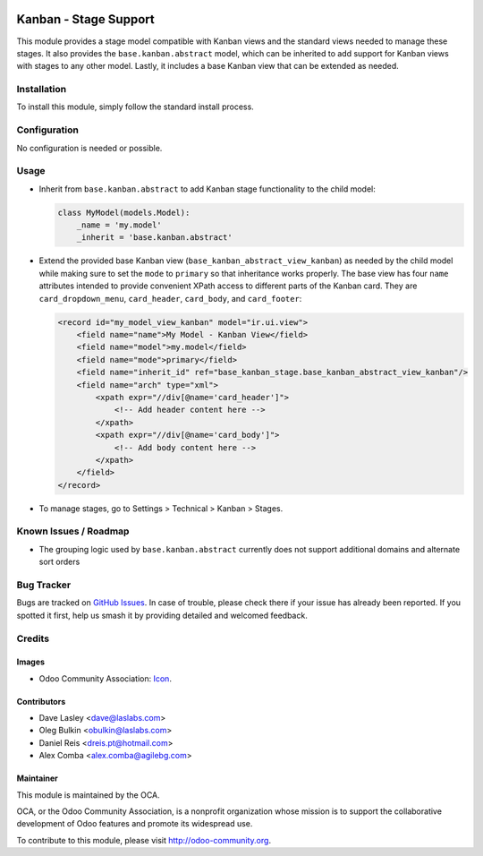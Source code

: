 .. image:: https://img.shields.io/badge/licence-lgpl--3-blue.svg
   :target: http://www.gnu.org/licenses/LGPL-3.0-standalone.html
   :alt: License: LGPL-3

======================
Kanban - Stage Support
======================

This module provides a stage model compatible with Kanban views and the 
standard views needed to manage these stages. It also provides the 
``base.kanban.abstract`` model, which can be inherited to add support for 
Kanban views with stages to any other model. Lastly, it includes a base Kanban 
view that can be extended as needed.

Installation
============

To install this module, simply follow the standard install process.

Configuration
=============

No configuration is needed or possible.

Usage
=====

* Inherit from ``base.kanban.abstract`` to add Kanban stage functionality to 
  the child model:

  .. code-block:: python

    class MyModel(models.Model):
        _name = 'my.model'
        _inherit = 'base.kanban.abstract'

* Extend the provided base Kanban view (``base_kanban_abstract_view_kanban``) 
  as needed by the child model while making sure to set the ``mode`` to
  ``primary`` so that inheritance works properly. The base view has four
  ``name`` attributes intended to provide convenient XPath access to different
  parts of the Kanban  card. They are ``card_dropdown_menu``, ``card_header``,
  ``card_body``, and ``card_footer``:

  .. code-block:: xml

    <record id="my_model_view_kanban" model="ir.ui.view">
        <field name="name">My Model - Kanban View</field>
        <field name="model">my.model</field>
        <field name="mode">primary</field>
        <field name="inherit_id" ref="base_kanban_stage.base_kanban_abstract_view_kanban"/>
        <field name="arch" type="xml">
            <xpath expr="//div[@name='card_header']">
                <!-- Add header content here -->
            </xpath>
            <xpath expr="//div[@name='card_body']">
                <!-- Add body content here -->
            </xpath>
        </field>
    </record>

* To manage stages, go to Settings > Technical > Kanban > Stages.

.. image:: https://odoo-community.org/website/image/ir.attachment/5784_f2813bd/datas
   :alt: Try me on Runbot
   :target: https://runbot.odoo-community.org/runbot/162/10.0

Known Issues / Roadmap
======================

* The grouping logic used by ``base.kanban.abstract`` currently does not 
  support additional domains and alternate sort orders

Bug Tracker
===========

Bugs are tracked on `GitHub Issues <https://github.com/OCA/server-tools/issues>`_.
In case of trouble, please check there if your issue has already been reported. 
If you spotted it first, help us smash it by providing detailed and welcomed 
feedback.

Credits
=======

Images
------

* Odoo Community Association: 
  `Icon <https://github.com/OCA/maintainer-tools/blob/master/template/module/static/description/icon.svg>`_.

Contributors
------------

* Dave Lasley <dave@laslabs.com>
* Oleg Bulkin <obulkin@laslabs.com>
* Daniel Reis <dreis.pt@hotmail.com>
* Alex Comba <alex.comba@agilebg.com>

Maintainer
----------

.. image:: https://odoo-community.org/logo.png
   :alt: Odoo Community Association
   :target: https://odoo-community.org

This module is maintained by the OCA.

OCA, or the Odoo Community Association, is a nonprofit organization whose
mission is to support the collaborative development of Odoo features and
promote its widespread use.

To contribute to this module, please visit http://odoo-community.org.


